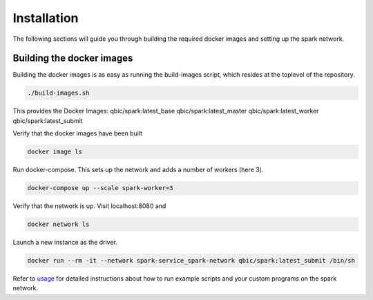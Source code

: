 Installation
============

The following sections will guide you through building the required docker images and setting up the spark network.

Building the docker images
--------------------------

Building the docker images is as easy as running the build-images script, which resides at the toplevel of the repository.

.. code-block:: bash

   ./build-images.sh 


This provides the Docker Images:    
qbic/spark:latest_base    
qbic/spark:latest_master    
qbic/spark:latest_worker    
qbic/spark:latest_submit

Verify that the docker images have been built

.. code-block:: bash

    docker image ls

Run docker-compose. This sets up the network and adds a number of workers (here 3).

.. code-block:: bash

    docker-compose up --scale spark-worker=3

Verify that the network is up. Visit localhost:8080 and

.. code-block:: bash

    docker network ls

Launch a new instance as the driver.

.. code-block:: bash

    docker run --rm -it --network spark-service_spark-network qbic/spark:latest_submit /bin/sh

Refer to `usage <usage.html>`_ for detailed instructions about how to run example scripts and your custom programs on the spark network.



